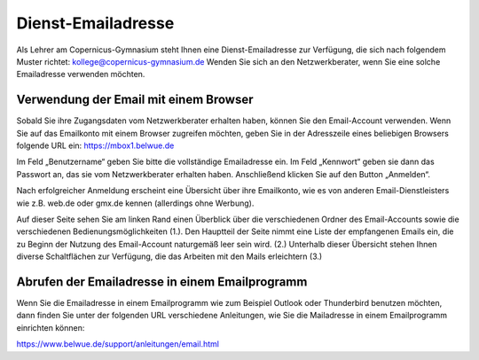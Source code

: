 
.. _mailadresse:

Dienst-Emailadresse
====================



Als Lehrer am Copernicus-Gymnasium steht Ihnen eine Dienst-Emailadresse zur Verfügung, die sich nach folgendem Muster richtet: kollege@copernicus-gymnasium.de
Wenden Sie sich an den Netzwerkberater, wenn Sie eine solche Emailadresse verwenden möchten.



Verwendung der Email mit einem Browser
----------------------------------------

.. image:: /bilder/kapitel6/6-1.jpg

Sobald Sie ihre Zugangsdaten vom Netzwerkberater erhalten haben, können Sie den Email-Account verwenden. Wenn Sie auf das Emailkonto mit einem Browser zugreifen möchten, geben Sie in der Adresszeile eines beliebigen Browsers folgende URL ein: https://mbox1.belwue.de

Im Feld „Benutzername“ geben Sie bitte die vollständige Emailadresse ein. 
Im Feld „Kennwort“ geben sie dann das Passwort an, das sie vom Netzwerkberater erhalten haben. Anschließend klicken Sie auf den Button „Anmelden“.

Nach erfolgreicher Anmeldung erscheint eine Übersicht über ihre Emailkonto, wie es von anderen Email-Dienstleisters wie z.B. web.de oder gmx.de kennen (allerdings ohne Werbung).

.. image:: /bilder/kapitel6/6-2.jpg

Auf dieser Seite sehen Sie am linken Rand einen Überblick über die verschiedenen Ordner des Email-Accounts sowie die verschiedenen Bedienungsmöglichkeiten (1.).
Den Hauptteil der Seite nimmt eine Liste der empfangenen Emails ein, die zu Beginn der Nutzung des Email-Account naturgemäß leer sein wird. (2.)
Unterhalb dieser Übersicht stehen Ihnen diverse Schaltflächen zur Verfügung, die das Arbeiten mit den Mails erleichtern (3.)

Abrufen der Emailadresse in einem Emailprogramm
---------------------------------------------------

Wenn Sie die Emailadresse in einem Emailprogramm wie zum Beispiel Outlook oder Thunderbird benutzen möchten, dann finden Sie unter der folgenden URL verschiedene Anleitungen, wie Sie die Mailadresse in einem Emailprogramm einrichten können:

https://www.belwue.de/support/anleitungen/email.html


